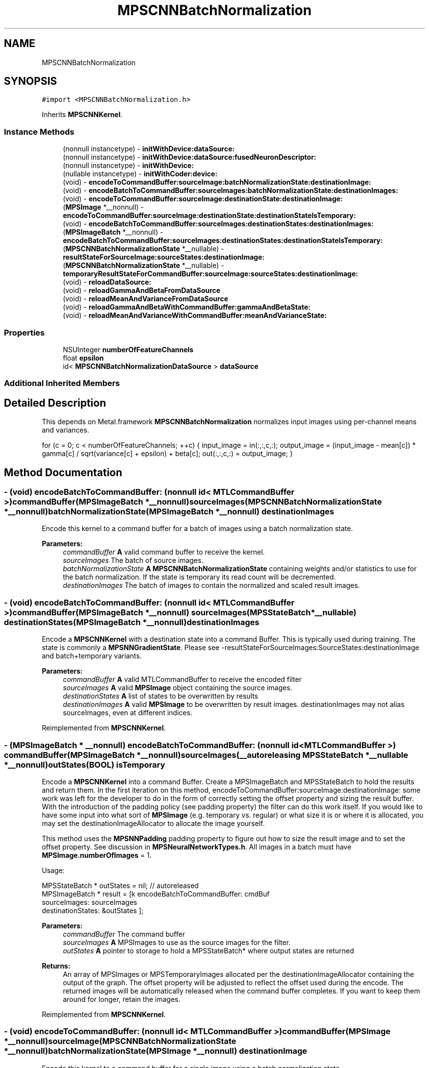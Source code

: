 .TH "MPSCNNBatchNormalization" 3 "Mon Jul 9 2018" "Version MetalPerformanceShaders-119.3" "MetalPerformanceShaders.framework" \" -*- nroff -*-
.ad l
.nh
.SH NAME
MPSCNNBatchNormalization
.SH SYNOPSIS
.br
.PP
.PP
\fC#import <MPSCNNBatchNormalization\&.h>\fP
.PP
Inherits \fBMPSCNNKernel\fP\&.
.SS "Instance Methods"

.in +1c
.ti -1c
.RI "(nonnull instancetype) \- \fBinitWithDevice:dataSource:\fP"
.br
.ti -1c
.RI "(nonnull instancetype) \- \fBinitWithDevice:dataSource:fusedNeuronDescriptor:\fP"
.br
.ti -1c
.RI "(nonnull instancetype) \- \fBinitWithDevice:\fP"
.br
.ti -1c
.RI "(nullable instancetype) \- \fBinitWithCoder:device:\fP"
.br
.ti -1c
.RI "(void) \- \fBencodeToCommandBuffer:sourceImage:batchNormalizationState:destinationImage:\fP"
.br
.ti -1c
.RI "(void) \- \fBencodeBatchToCommandBuffer:sourceImages:batchNormalizationState:destinationImages:\fP"
.br
.ti -1c
.RI "(void) \- \fBencodeToCommandBuffer:sourceImage:destinationState:destinationImage:\fP"
.br
.ti -1c
.RI "(\fBMPSImage\fP *__nonnull) \- \fBencodeToCommandBuffer:sourceImage:destinationState:destinationStateIsTemporary:\fP"
.br
.ti -1c
.RI "(void) \- \fBencodeBatchToCommandBuffer:sourceImages:destinationStates:destinationImages:\fP"
.br
.ti -1c
.RI "(\fBMPSImageBatch\fP *__nonnull) \- \fBencodeBatchToCommandBuffer:sourceImages:destinationStates:destinationStateIsTemporary:\fP"
.br
.ti -1c
.RI "(\fBMPSCNNBatchNormalizationState\fP *__nullable) \- \fBresultStateForSourceImage:sourceStates:destinationImage:\fP"
.br
.ti -1c
.RI "(\fBMPSCNNBatchNormalizationState\fP *__nullable) \- \fBtemporaryResultStateForCommandBuffer:sourceImage:sourceStates:destinationImage:\fP"
.br
.ti -1c
.RI "(void) \- \fBreloadDataSource:\fP"
.br
.ti -1c
.RI "(void) \- \fBreloadGammaAndBetaFromDataSource\fP"
.br
.ti -1c
.RI "(void) \- \fBreloadMeanAndVarianceFromDataSource\fP"
.br
.ti -1c
.RI "(void) \- \fBreloadGammaAndBetaWithCommandBuffer:gammaAndBetaState:\fP"
.br
.ti -1c
.RI "(void) \- \fBreloadMeanAndVarianceWithCommandBuffer:meanAndVarianceState:\fP"
.br
.in -1c
.SS "Properties"

.in +1c
.ti -1c
.RI "NSUInteger \fBnumberOfFeatureChannels\fP"
.br
.ti -1c
.RI "float \fBepsilon\fP"
.br
.ti -1c
.RI "id< \fBMPSCNNBatchNormalizationDataSource\fP > \fBdataSource\fP"
.br
.in -1c
.SS "Additional Inherited Members"
.SH "Detailed Description"
.PP 
This depends on Metal\&.framework  \fBMPSCNNBatchNormalization\fP normalizes input images using per-channel means and variances\&.
.PP
for (c = 0; c < numberOfFeatureChannels; ++c) { input_image = in(:,:,c,:); output_image = (input_image - mean[c]) * gamma[c] / sqrt(variance[c] + epsilon) + beta[c]; out(:,:,c,:) = output_image; } 
.SH "Method Documentation"
.PP 
.SS "\- (void) encodeBatchToCommandBuffer: (nonnull id< MTLCommandBuffer >) commandBuffer(\fBMPSImageBatch\fP *__nonnull) sourceImages(\fBMPSCNNBatchNormalizationState\fP *__nonnull) batchNormalizationState(\fBMPSImageBatch\fP *__nonnull) destinationImages"
Encode this kernel to a command buffer for a batch of images using a batch normalization state\&.
.PP
\fBParameters:\fP
.RS 4
\fIcommandBuffer\fP \fBA\fP valid command buffer to receive the kernel\&. 
.br
\fIsourceImages\fP The batch of source images\&. 
.br
\fIbatchNormalizationState\fP \fBA\fP \fBMPSCNNBatchNormalizationState\fP containing weights and/or statistics to use for the batch normalization\&. If the state is temporary its read count will be decremented\&. 
.br
\fIdestinationImages\fP The batch of images to contain the normalized and scaled result images\&. 
.RE
.PP

.SS "\- (void) encodeBatchToCommandBuffer: (nonnull id< MTLCommandBuffer >) commandBuffer(\fBMPSImageBatch\fP *__nonnull) sourceImages(\fBMPSStateBatch\fP *__nullable) destinationStates(\fBMPSImageBatch\fP *__nonnull) destinationImages"
Encode a \fBMPSCNNKernel\fP with a destination state into a command Buffer\&.  This is typically used during training\&. The state is commonly a \fBMPSNNGradientState\fP\&. Please see -resultStateForSourceImages:SourceStates:destinationImage and batch+temporary variants\&. 
.PP
\fBParameters:\fP
.RS 4
\fIcommandBuffer\fP \fBA\fP valid MTLCommandBuffer to receive the encoded filter 
.br
\fIsourceImages\fP \fBA\fP valid \fBMPSImage\fP object containing the source images\&. 
.br
\fIdestinationStates\fP \fBA\fP list of states to be overwritten by results 
.br
\fIdestinationImages\fP \fBA\fP valid \fBMPSImage\fP to be overwritten by result images\&. destinationImages may not alias sourceImages, even at different indices\&. 
.RE
.PP

.PP
Reimplemented from \fBMPSCNNKernel\fP\&.
.SS "\- (\fBMPSImageBatch\fP * __nonnull) encodeBatchToCommandBuffer: (nonnull id< MTLCommandBuffer >) commandBuffer(\fBMPSImageBatch\fP *__nonnull) sourceImages(__autoreleasing \fBMPSStateBatch\fP *__nullable *__nonnull) outStates(BOOL) isTemporary"
Encode a \fBMPSCNNKernel\fP into a command Buffer\&. Create a MPSImageBatch and MPSStateBatch to hold the results and return them\&.  In the first iteration on this method, encodeToCommandBuffer:sourceImage:destinationImage: some work was left for the developer to do in the form of correctly setting the offset property and sizing the result buffer\&. With the introduction of the padding policy (see padding property) the filter can do this work itself\&. If you would like to have some input into what sort of \fBMPSImage\fP (e\&.g\&. temporary vs\&. regular) or what size it is or where it is allocated, you may set the destinationImageAllocator to allocate the image yourself\&.
.PP
This method uses the \fBMPSNNPadding\fP padding property to figure out how to size the result image and to set the offset property\&. See discussion in \fBMPSNeuralNetworkTypes\&.h\fP\&. All images in a batch must have \fBMPSImage\&.numberOfImages\fP = 1\&.
.PP
Usage: 
.PP
.nf
MPSStateBatch * outStates = nil;    // autoreleased
MPSImageBatch * result = [k encodeBatchToCommandBuffer: cmdBuf
                                          sourceImages: sourceImages
                                     destinationStates: &outStates ];

.fi
.PP
.PP
\fBParameters:\fP
.RS 4
\fIcommandBuffer\fP The command buffer 
.br
\fIsourceImages\fP \fBA\fP MPSImages to use as the source images for the filter\&. 
.br
\fIoutStates\fP \fBA\fP pointer to storage to hold a MPSStateBatch* where output states are returned 
.RE
.PP
\fBReturns:\fP
.RS 4
An array of MPSImages or MPSTemporaryImages allocated per the destinationImageAllocator containing the output of the graph\&. The offset property will be adjusted to reflect the offset used during the encode\&. The returned images will be automatically released when the command buffer completes\&. If you want to keep them around for longer, retain the images\&. 
.RE
.PP

.PP
Reimplemented from \fBMPSCNNKernel\fP\&.
.SS "\- (void) encodeToCommandBuffer: (nonnull id< MTLCommandBuffer >) commandBuffer(\fBMPSImage\fP *__nonnull) sourceImage(\fBMPSCNNBatchNormalizationState\fP *__nonnull) batchNormalizationState(\fBMPSImage\fP *__nonnull) destinationImage"
Encode this kernel to a command buffer for a single image using a batch normalization state\&.
.PP
\fBParameters:\fP
.RS 4
\fIcommandBuffer\fP \fBA\fP valid command buffer to receive the kernel\&. 
.br
\fIsourceImage\fP The source \fBMPSImage\fP\&. 
.br
\fIbatchNormalizationState\fP \fBA\fP \fBMPSCNNBatchNormalizationState\fP containing weights and/or statistics to use for the batch normalization\&. If the state is temporary its read count will be decremented\&. 
.br
\fIdestinationImage\fP An \fBMPSImage\fP to contain the resulting normalized and scaled image\&. 
.RE
.PP

.SS "\- (void) encodeToCommandBuffer: (nonnull id< MTLCommandBuffer >) commandBuffer(\fBMPSImage\fP *__nonnull) sourceImage(\fBMPSState\fP *__nonnull) destinationState(\fBMPSImage\fP *__nonnull) destinationImage"
Encode a \fBMPSCNNKernel\fP with a destination state into a command Buffer\&.  This is typically used during training\&. The state is commonly a \fBMPSNNGradientState\fP\&. Please see -resultStateForSourceImages:SourceStates: and batch+temporary variants\&. 
.PP
\fBParameters:\fP
.RS 4
\fIcommandBuffer\fP \fBA\fP valid MTLCommandBuffer to receive the encoded filter 
.br
\fIsourceImage\fP \fBA\fP valid \fBMPSImage\fP object containing the source image\&. 
.br
\fIdestinationState\fP \fBA\fP state to be overwritten by additional state information\&. 
.br
\fIdestinationImage\fP \fBA\fP valid \fBMPSImage\fP to be overwritten by result image\&. destinationImage may not alias sourceImage\&. 
.RE
.PP

.PP
Reimplemented from \fBMPSCNNKernel\fP\&.
.SS "\- (\fBMPSImage\fP * __nonnull) encodeToCommandBuffer: (nonnull id< MTLCommandBuffer >) commandBuffer(\fBMPSImage\fP *__nonnull) sourceImage(__autoreleasing \fBMPSState\fP *__nullable *__nonnull) outState(BOOL) isTemporary"
Encode a \fBMPSCNNKernel\fP into a command Buffer\&. Create a texture and state to hold the results and return them\&.  In the first iteration on this method, encodeToCommandBuffer:sourceImage:destinationState:destinationImage: some work was left for the developer to do in the form of correctly setting the offset property and sizing the result buffer\&. With the introduction of the padding policy (see padding property) the filter can do this work itself\&. If you would like to have some input into what sort of \fBMPSImage\fP (e\&.g\&. temporary vs\&. regular) or what size it is or where it is allocated, you may set the destinationImageAllocator to allocate the image yourself\&.
.PP
This method uses the \fBMPSNNPadding\fP padding property to figure out how to size the result image and to set the offset property\&. See discussion in \fBMPSNeuralNetworkTypes\&.h\fP\&. All images in a batch must have \fBMPSImage\&.numberOfImages\fP = 1\&.
.PP
\fBParameters:\fP
.RS 4
\fIcommandBuffer\fP The command buffer 
.br
\fIsourceImage\fP \fBA\fP \fBMPSImage\fP to use as the source images for the filter\&. 
.br
\fIoutState\fP \fBA\fP new state object is returned here\&. 
.RE
.PP
\fBReturns:\fP
.RS 4
\fBA\fP \fBMPSImage\fP or \fBMPSTemporaryImage\fP allocated per the destinationImageAllocator containing the output of the graph\&. The offset property will be adjusted to reflect the offset used during the encode\&. The returned image will be automatically released when the command buffer completes\&. If you want to keep it around for longer, retain the image\&. (ARC will do this for you if you use it later\&.) 
.RE
.PP

.PP
Reimplemented from \fBMPSCNNKernel\fP\&.
.SS "\- (nullable instancetype) \fBinitWithCoder:\fP (NSCoder *__nonnull) aDecoder(nonnull id< MTLDevice >) device"
\fBNSSecureCoding\fP compatability  While the standard NSSecureCoding/NSCoding method -initWithCoder: should work, since the file can't know which device your data is allocated on, we have to guess and may guess incorrectly\&. To avoid that problem, use a subclass of NSCoder that implements the <MPSDeviceProvider> protocol to tell MPS the MTLDevice to use\&. 
.PP
\fBParameters:\fP
.RS 4
\fIaDecoder\fP The NSCoder subclass with your serialized \fBMPSKernel\fP 
.br
\fIdevice\fP The MTLDevice on which to make the \fBMPSKernel\fP 
.RE
.PP
\fBReturns:\fP
.RS 4
\fBA\fP new \fBMPSCNNBatchNormalization\fP object, or nil if failure\&. 
.RE
.PP

.PP
Reimplemented from \fBMPSCNNKernel\fP\&.
.SS "\- (nonnull instancetype) initWithDevice: (nonnull id< MTLDevice >) device"
Use initWithDevice:dataSource instead 
.PP
Reimplemented from \fBMPSCNNKernel\fP\&.
.SS "\- (nonnull instancetype) \fBinitWithDevice:\fP (nonnull id< MTLDevice >) device(nonnull id< \fBMPSCNNBatchNormalizationDataSource\fP >) dataSource"
Initializes a batch normalization kernel using a data source\&. 
.PP
\fBParameters:\fP
.RS 4
\fIdevice\fP The MTLDevice on which this filter will be used 
.br
\fIdataSource\fP \fBA\fP pointer to a object that conforms to the \fBMPSCNNBatchNormalizationDataSource\fP protocol\&. The data source provides filter weights and bias terms and, optionally, image statistics which may be used to perform the normalization\&.
.RE
.PP
\fBReturns:\fP
.RS 4
\fBA\fP valid \fBMPSCNNBatchNormalization\fP object or nil, if failure\&. 
.RE
.PP

.SS "\- (nonnull instancetype) \fBinitWithDevice:\fP (nonnull id< MTLDevice >) device(nonnull id< \fBMPSCNNBatchNormalizationDataSource\fP >) dataSource(\fBMPSNNNeuronDescriptor\fP *__nullable) fusedNeuronDescriptor"
Initializes a batch normalization kernel using a data source and a neuron descriptor\&. 
.PP
\fBParameters:\fP
.RS 4
\fIdevice\fP The MTLDevice on which this filter will be used 
.br
\fIdataSource\fP \fBA\fP pointer to a object that conforms to the \fBMPSCNNBatchNormalizationDataSource\fP protocol\&. The data source provides filter weights and bias terms and, optionally, image statistics which may be used to perform the normalization\&. 
.br
\fIfusedNeuronDescriptor\fP \fBA\fP \fBMPSNNNeuronDescriptor\fP object which specifies a neuron activation function to be applied to the result of the batch normalization\&.
.RE
.PP
\fBReturns:\fP
.RS 4
\fBA\fP valid \fBMPSCNNBatchNormalization\fP object or nil, if failure\&. 
.RE
.PP

.SS "\- (void) reloadDataSource: (__nonnull id< \fBMPSCNNBatchNormalizationDataSource\fP >) dataSource"
Reinitialize the filter using a data source\&.
.PP
\fBParameters:\fP
.RS 4
\fIdataSource\fP The data source which will provide the weights and, optionally, the image batch statistics with which to normalize\&. 
.RE
.PP

.SS "\- (void) reloadGammaAndBetaFromDataSource "
Reinitialize the filter's gamma and beta values using the data source provided at kernel initialization\&. 
.SS "\- (void) reloadGammaAndBetaWithCommandBuffer: (__nonnull id< MTLCommandBuffer >) commandBuffer(\fBMPSCNNNormalizationGammaAndBetaState\fP *__nonnull) gammaAndBetaState"
Reload data using new gamma and beta terms contained within an \fBMPSCNNNormalizationGammaAndBetaState\fP object\&.
.PP
\fBParameters:\fP
.RS 4
\fIcommandBuffer\fP The command buffer on which to encode the reload\&.
.br
\fIgammaAndBetaState\fP The state containing the updated weights which are to be reloaded\&. 
.RE
.PP

.SS "\- (void) reloadMeanAndVarianceFromDataSource "
Reinitialize the filter's mean and variance values using the data source provided at kernel initialization\&. 
.SS "\- (void) reloadMeanAndVarianceWithCommandBuffer: (__nonnull id< MTLCommandBuffer >) commandBuffer(\fBMPSCNNNormalizationMeanAndVarianceState\fP *__nonnull) meanAndVarianceState"
Reload data using new mean and variance terms contained within an \fBMPSCNNNormalizationMeanAndVarianceState\fP object\&.
.PP
\fBParameters:\fP
.RS 4
\fIcommandBuffer\fP The command buffer on which to encode the reload\&.
.br
\fImeanAndVarianceState\fP The state containing the updated statistics which are to be reloaded\&. 
.RE
.PP

.SS "\- (\fBMPSCNNBatchNormalizationState\fP * __nullable) resultStateForSourceImage: (\fBMPSImage\fP *__nonnull) sourceImage(NSArray< \fBMPSState\fP * > *__nullable) sourceStates(\fBMPSImage\fP *__nonnull) destinationImage"
Return an \fBMPSCNNBatchNormalizationState\fP object which may be used with a \fBMPSCNNBatchNormalization\fP filter\&. 
.PP
Reimplemented from \fBMPSCNNKernel\fP\&.
.SS "\- (\fBMPSCNNBatchNormalizationState\fP * __nullable) temporaryResultStateForCommandBuffer: (nonnull id< MTLCommandBuffer >) commandBuffer(\fBMPSImage\fP *__nonnull) sourceImage(NSArray< \fBMPSState\fP * > *__nullable) sourceStates(\fBMPSImage\fP *__nonnull) destinationImage"
Return a temporary \fBMPSCNNBatchNormalizationState\fP object which may be used with a \fBMPSCNNBatchNormalization\fP filter\&. 
.PP
Reimplemented from \fBMPSCNNKernel\fP\&.
.SH "Property Documentation"
.PP 
.SS "\- (id<\fBMPSCNNBatchNormalizationDataSource\fP>) dataSource\fC [read]\fP, \fC [nonatomic]\fP, \fC [retain]\fP"
The data source the batch normalization was initialized with 
.SS "\- epsilon\fC [read]\fP, \fC [write]\fP, \fC [nonatomic]\fP, \fC [assign]\fP"
The epsilon value used in the batch normalization formula to bias the variance when normalizing\&. 
.SS "\- numberOfFeatureChannels\fC [read]\fP, \fC [nonatomic]\fP, \fC [assign]\fP"
The number of feature channels in an image to be normalized\&. 

.SH "Author"
.PP 
Generated automatically by Doxygen for MetalPerformanceShaders\&.framework from the source code\&.
